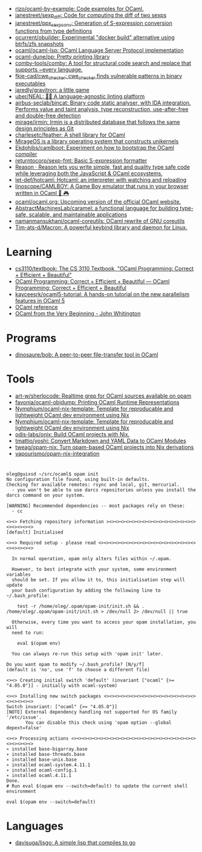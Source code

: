 :PROPERTIES:
:ID:       9a19c331-e203-4ed2-921c-4cb004ca0a55
:END:
- [[https://github.com/rizo/ocaml-by-example][rizo/ocaml-by-example: Code examples for OCaml.]]
- [[https://github.com/janestreet/sexp_diff][janestreet/sexp_diff: Code for computing the diff of two sexps]]
- [[https://github.com/janestreet/ppx_sexp_conv][janestreet/ppx_sexp_conv: Generation of S-expression conversion functions from type definitions]]
- [[https://github.com/ocurrent/obuilder][ocurrent/obuilder: Experimental "docker build" alternative using btrfs/zfs snapshots]]
- [[https://github.com/ocaml/ocaml-lsp][ocaml/ocaml-lsp: OCaml Language Server Protocol implementation]]
- [[https://github.com/ocaml-dune/pp][ocaml-dune/pp: Pretty printing library]]
- [[https://github.com/comby-tools/comby][comby-tools/comby: A tool for structural code search and replace that supports ~every language.]]
- [[https://github.com/fkie-cad/cwe_checker][fkie-cad/cwe_checker: cwe_checker finds vulnerable patterns in binary executables]]
- [[https://github.com/jaredly/gravitron][jaredly/gravitron: a little game]]
- [[https://github.com/uber/NEAL][uber/NEAL: 🔎🐞 A language-agnostic linting platform]]
- [[https://github.com/airbus-seclab/bincat][airbus-seclab/bincat: Binary code static analyser, with IDA integration. Performs value and taint analysis, type reconstruction, use-after-free and double-free detection]]
- [[https://github.com/mirage/irmin][mirage/irmin: Irmin is a distributed database that follows the same design principles as Git]]
- [[https://github.com/charlesetc/feather][charlesetc/feather: A shell library for OCaml]]
- [[https://mirage.io/][MirageOS is a library operating system that constructs unikernels]]
- [[https://github.com/Ekdohibs/camlboot][Ekdohibs/camlboot: Experiment on how to bootstrap the OCaml compiler]]
- [[https://github.com/returntocorp/sexp-fmt][returntocorp/sexp-fmt: Basic S-expression formatter]]
- [[https://reasonml.github.io/en/][Reason · Reason lets you write simple, fast and quality type safe code while leveraging both the JavaScript & OCaml ecosystems.]]
- [[https://github.com/let-def/hotcaml][let-def/hotcaml: Hotcaml: an interpreter with watching and reloading]]
- [[https://github.com/linoscope/CAMLBOY][linoscope/CAMLBOY: A Game Boy emulator that runs in your browser written in OCaml 🐫 🎮]]
- [[https://github.com/ocaml/ocaml.org][ocaml/ocaml.org: Upcoming version of the official OCaml website.]]
- [[https://github.com/AbstractMachinesLab/caramel][AbstractMachinesLab/caramel: a functional language for building type-safe, scalable, and maintainable applications]]
- [[https://github.com/namanmansukhani/ocaml-coreutils][namanmansukhani/ocaml-coreutils: OCaml rewrite of GNU coreutils]]
- [[https://github.com/Tim-ats-d/Macron][Tim-ats-d/Macron: A powerful keybind library and daemon for Linux.]]

* Learning
- [[https://github.com/cs3110/textbook][cs3110/textbook: The CS 3110 Textbook, "OCaml Programming: Correct + Efficient + Beautiful"]]
- [[https://cs3110.github.io/textbook/cover.html][OCaml Programming: Correct + Efficient + Beautiful — OCaml Programming: Correct + Efficient + Beautiful]]
- [[https://github.com/kayceesrk/ocaml5-tutorial][kayceesrk/ocaml5-tutorial: A hands-on tutorial on the new parallelism features in OCaml 5]]
- [[https://caml.inria.fr/pub/distrib/ocaml-4.09/ocaml-4.09-refman.html][OCaml reference]]
- [[https://johnwhitington.net/ocamlfromtheverybeginning/][OCaml from the Very Beginning - John Whitington]]
* Programs
- [[https://github.com/dinosaure/bob][dinosaure/bob: A peer-to-peer file-transfer tool in OCaml]]
* Tools
- [[https://github.com/art-w/sherlocode][art-w/sherlocode: Realtime grep for OCaml sources available on opam]]
- [[https://github.com/favonia/ocaml-objdump][favonia/ocaml-objdump: Printing OCaml Runtime Representations]]
- [[https://github.com/Nymphium/ocaml-nix-template][Nymphium/ocaml-nix-template: Template for reproducable and lightweight OCaml dev environment using Nix]]
- [[https://github.com/Nymphium/ocaml-nix-template][Nymphium/ocaml-nix-template: Template for reproducable and lightweight OCaml dev environment using Nix]]
- [[https://github.com/odis-labs/onix][odis-labs/onix: Build OCaml projects with Nix.]]
- [[https://github.com/tmattio/yoshi][tmattio/yoshi: Convert Markdown and YAML Data to OCaml Modules]]
- [[https://github.com/tweag/opam-nix][tweag/opam-nix: Turn opam-based OCaml projects into Nix derivations]]
- [[https://github.com/vapourismo/opam-nix-integration][vapourismo/opam-nix-integration]]
* 

#+begin_example
  oleg@guixsd ~/src/ocaml$ opam init
  No configuration file found, using built-in defaults.
  Checking for available remotes: rsync and local, git, mercurial.
    - you won't be able to use darcs repositories unless you install the darcs command on your system.
  
  [WARNING] Recommended dependencies -- most packages rely on these:
    - cc
  
  <><> Fetching repository information ><><><><><><><><><><><><><><><><><><><><><>
  [default] Initialised
  
  <><> Required setup - please read <><><><><><><><><><><><><><><><><><><><><><><>
  
    In normal operation, opam only alters files within ~/.opam.
  
    However, to best integrate with your system, some environment variables
    should be set. If you allow it to, this initialisation step will update
    your bash configuration by adding the following line to ~/.bash_profile:
  
      test -r /home/oleg/.opam/opam-init/init.sh && . /home/oleg/.opam/opam-init/init.sh > /dev/null 2> /dev/null || true
  
    Otherwise, every time you want to access your opam installation, you will
    need to run:
  
      eval $(opam env)
  
    You can always re-run this setup with 'opam init' later.
  
  Do you want opam to modify ~/.bash_profile? [N/y/f]
  (default is 'no', use 'f' to choose a different file)
  
  <><> Creating initial switch 'default' (invariant ["ocaml" {>= "4.05.0"}] - initially with ocaml-system)
  
  <><> Installing new switch packages <><><><><><><><><><><><><><><><><><><><><><>
  Switch invariant: ["ocaml" {>= "4.05.0"}]
  [NOTE] External dependency handling not supported for OS family '/etc/issue'.
         You can disable this check using 'opam option --global depext=false'
  
  <><> Processing actions <><><><><><><><><><><><><><><><><><><><><><><><><><><><>
  ∗ installed base-bigarray.base
  ∗ installed base-threads.base
  ∗ installed base-unix.base
  ∗ installed ocaml-system.4.11.1
  ∗ installed ocaml-config.1
  ∗ installed ocaml.4.11.1
  Done.
  # Run eval $(opam env --switch=default) to update the current shell environment

  eval $(opam env --switch=default)
#+end_example

* Languages
- [[https://github.com/davisuga/lisgo][davisuga/lisgo: A simple lisp that compiles to go]]
